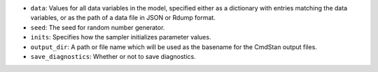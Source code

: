 
- ``data``: Values for all data variables in the model, specified either as a dictionary with entries matching the data variables, or as the path of a data file in JSON or Rdump format.

- ``seed``: The seed for random number generator.

- ``inits``:  Specifies how the sampler initializes parameter values.
            
- ``output_dir``:  A path or file name which will be used as the basename for the CmdStan output files.

- ``save_diagnostics``:  Whether or not to save diagnostics.
